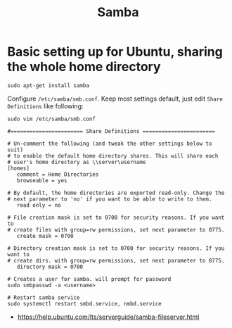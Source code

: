 #+TITLE: Samba

* Basic setting up for Ubuntu, sharing the whole home directory
#+BEGIN_SRC shell
  sudo apt-get install samba
#+END_SRC

Configure ~/etc/samba/smb.conf~. Keep most settings default, just edit ~Share Definitions~ like following:
#+BEGIN_SRC shell
  sudo vim /etc/samba/smb.conf
#+END_SRC

#+BEGIN_EXAMPLE
  #======================= Share Definitions =======================

  # Un-comment the following (and tweak the other settings below to suit)
  # to enable the default home directory shares. This will share each
  # user's home directory as \\server\username
  [homes]
     comment = Home Directories
     browseable = yes

  # By default, the home directories are exported read-only. Change the
  # next parameter to 'no' if you want to be able to write to them.
     read only = no

  # File creation mask is set to 0700 for security reasons. If you want to
  # create files with group=rw permissions, set next parameter to 0775.
     create mask = 0700

  # Directory creation mask is set to 0700 for security reasons. If you want to
  # create dirs. with group=rw permissions, set next parameter to 0775.
     directory mask = 0700
#+END_EXAMPLE

#+BEGIN_SRC shell
  # Creates a user for samba. will prompt for password
  sudo smbpasswd -a <username>

  # Restart samba service
  sudo systemctl restart smbd.service, nmbd.service
#+END_SRC

:REFERENCES:
- https://help.ubuntu.com/lts/serverguide/samba-fileserver.html
:END:
